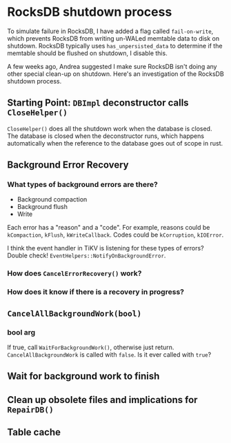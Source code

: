 * RocksDB shutdown process

To simulate failure in RocksDB, I have added a flag called =fail-on-write=, which prevents RocksDB from writing un-WALed memtable data to disk on shutdown. RocksDB typically uses =has_unpersisted_data= to determine if the memtable should be flushed on shutdown, I disable this.

A few weeks ago, Andrea suggested I make sure RocksDB isn't doing any other special clean-up on shutdown. Here's an investigation of the RocksDB shutdown process.

** Starting Point: =DBImpl= deconstructor calls =CloseHelper()=
=CloseHelper()= does all the shutdown work when the database is closed. The database is closed when the deconstructor runs, which happens automatically when the reference to the database goes out of scope in rust.

** Background Error Recovery
*** What types of background errors are there?
- Background compaction
- Background flush
- Write

Each error has a "reason" and a "code". For example, reasons could be =kCompaction=, =kFlush=, =kWriteCallback=. Codes could be =kCorruption=, =kIOError=.

I think the event handler in TiKV is listening for these types of errors? Double check! =EventHelpers::NotifyOnBackgroundError=.

*** How does =CancelErrorRecovery()= work?
*** How does it know if there is a recovery in progress?

** =CancelAllBackgroundWork(bool)=

*** bool arg
If true, call =WaitForBackgroundWork()=, otherwise just return. =CancelAllBackgroundWork= is called with =false=. Is it ever called with =true=?

** Wait for background work to finish

** Clean up obsolete files and implications for =RepairDB()=

** Table cache

** 
